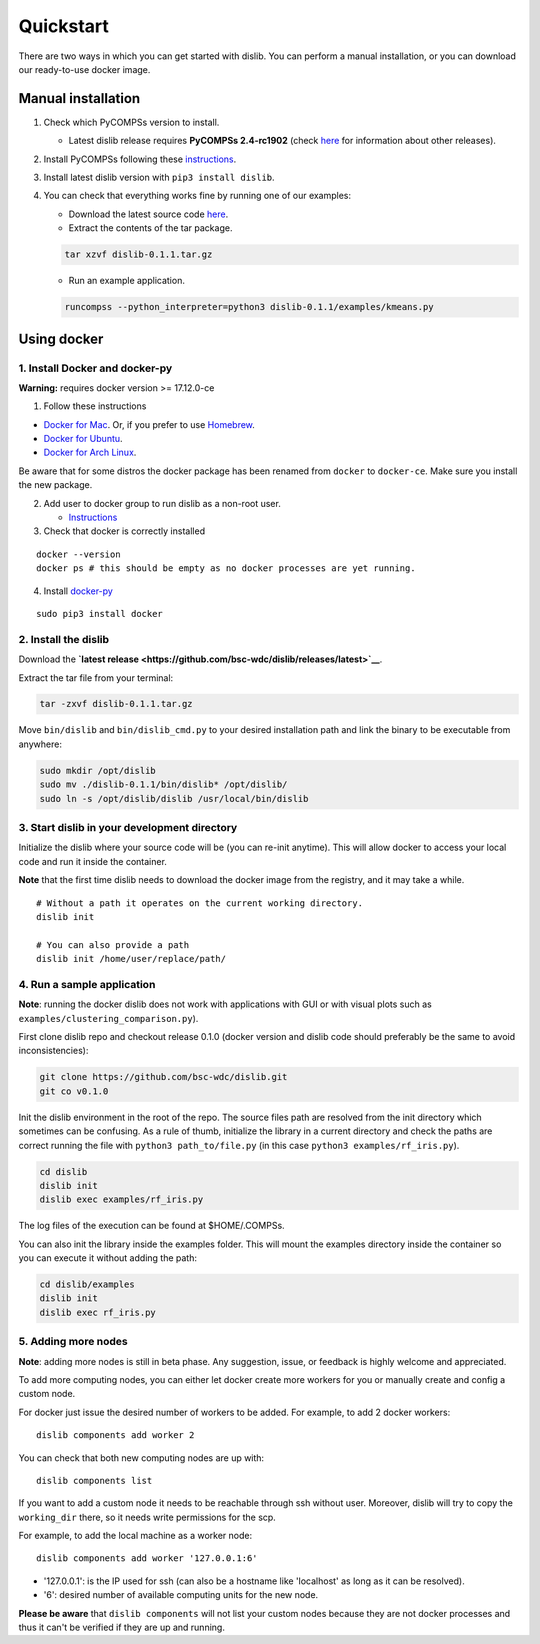 Quickstart
----------

There are two ways in which you can get started with dislib. You can
perform a manual installation, or you can download our ready-to-use
docker image.

Manual installation
~~~~~~~~~~~~~~~~~~~

1. Check which PyCOMPSs version to install.

   -  Latest dislib release requires **PyCOMPSs 2.4-rc1902** (check
      `here <https://github.com/bsc-wdc/dislib/releases>`__ for
      information about other releases).

2. Install PyCOMPSs following these
   `instructions <http://compss.bsc.es/releases/compss/latest/docs/COMPSs_Installation_Manual.pdf>`__.

3. Install latest dislib version with ``pip3 install dislib``.

4. You can check that everything works fine by running one of our
   examples:

   -  Download the latest source code
      `here <https://github.com/bsc-wdc/dislib/releases/latest>`__.

   -  Extract the contents of the tar package.

   .. code:: bash

       tar xzvf dislib-0.1.1.tar.gz

   -  Run an example application.

   .. code:: bash

       runcompss --python_interpreter=python3 dislib-0.1.1/examples/kmeans.py    

Using docker
~~~~~~~~~~~~

1. Install Docker and docker-py
^^^^^^^^^^^^^^^^^^^^^^^^^^^^^^^

**Warning:** requires docker version >= 17.12.0-ce

1. Follow these instructions

-  `Docker for
   Mac <https://store.docker.com/editions/community/docker-ce-desktop-mac>`__.
   Or, if you prefer to use `Homebrew <https://brew.sh/>`__.

-  `Docker for
   Ubuntu <https://docs.docker.com/install/linux/docker-ce/ubuntu/#install-docker-ce-1>`__.

-  `Docker for Arch
   Linux <https://wiki.archlinux.org/index.php/Docker#Installation>`__.

Be aware that for some distros the docker package has been renamed from
``docker`` to ``docker-ce``. Make sure you install the new package.

2. Add user to docker group to run dislib as a non-root user.

   -  `Instructions <https://docs.docker.com/install/linux/linux-postinstall/>`__

3. Check that docker is correctly installed

::

    docker --version
    docker ps # this should be empty as no docker processes are yet running.

4. Install `docker-py <https://docker-py.readthedocs.io/en/stable/>`__

::

    sudo pip3 install docker

2. Install the dislib
^^^^^^^^^^^^^^^^^^^^^

Download the **`latest
release <https://github.com/bsc-wdc/dislib/releases/latest>`__**.

Extract the tar file from your terminal:

.. code:: bash

    tar -zxvf dislib-0.1.1.tar.gz

Move ``bin/dislib`` and ``bin/dislib_cmd.py`` to your desired
installation path and link the binary to be executable from anywhere:

.. code:: bash

    sudo mkdir /opt/dislib
    sudo mv ./dislib-0.1.1/bin/dislib* /opt/dislib/
    sudo ln -s /opt/dislib/dislib /usr/local/bin/dislib

3. Start dislib in your development directory
^^^^^^^^^^^^^^^^^^^^^^^^^^^^^^^^^^^^^^^^^^^^^

Initialize the dislib where your source code will be (you can re-init
anytime). This will allow docker to access your local code and run it
inside the container.

**Note** that the first time dislib needs to download the docker image
from the registry, and it may take a while.

::

    # Without a path it operates on the current working directory.
    dislib init

    # You can also provide a path
    dislib init /home/user/replace/path/

4. Run a sample application
^^^^^^^^^^^^^^^^^^^^^^^^^^^

**Note**: running the docker dislib does not work with applications with
GUI or with visual plots such as ``examples/clustering_comparison.py``).

First clone dislib repo and checkout release 0.1.0 (docker version and
dislib code should preferably be the same to avoid inconsistencies):

.. code:: bash

    git clone https://github.com/bsc-wdc/dislib.git
    git co v0.1.0

Init the dislib environment in the root of the repo. The source files
path are resolved from the init directory which sometimes can be
confusing. As a rule of thumb, initialize the library in a current
directory and check the paths are correct running the file with
``python3 path_to/file.py`` (in this case
``python3 examples/rf_iris.py``).

.. code:: bash

    cd dislib
    dislib init
    dislib exec examples/rf_iris.py

The log files of the execution can be found at $HOME/.COMPSs.

You can also init the library inside the examples folder. This will
mount the examples directory inside the container so you can execute it
without adding the path:

.. code:: bash

    cd dislib/examples
    dislib init
    dislib exec rf_iris.py

5. Adding more nodes
^^^^^^^^^^^^^^^^^^^^

**Note**: adding more nodes is still in beta phase. Any suggestion,
issue, or feedback is highly welcome and appreciated.

To add more computing nodes, you can either let docker create more
workers for you or manually create and config a custom node.

For docker just issue the desired number of workers to be added. For
example, to add 2 docker workers:

::

    dislib components add worker 2

You can check that both new computing nodes are up with:

::

    dislib components list

If you want to add a custom node it needs to be reachable through ssh
without user. Moreover, dislib will try to copy the ``working_dir``
there, so it needs write permissions for the scp.

For example, to add the local machine as a worker node:

::

    dislib components add worker '127.0.0.1:6'

-  '127.0.0.1': is the IP used for ssh (can also be a hostname like
   'localhost' as long as it can be resolved).
-  '6': desired number of available computing units for the new node.

**Please be aware** that ``dislib components`` will not list your custom
nodes because they are not docker processes and thus it can't be
verified if they are up and running.
